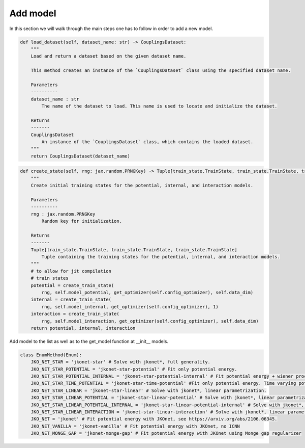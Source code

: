 Add model
====================

In this section we will walk through the main steps one has to follow in order to add a new model.

.. code-block:: python

        def load_dataset(self, dataset_name: str) -> CouplingsDataset:
            """
            Load and return a dataset based on the given dataset name.

            This method creates an instance of the `CouplingsDataset` class using the specified dataset name.

            Parameters
            ----------
            dataset_name : str
                The name of the dataset to load. This name is used to locate and initialize the dataset.

            Returns
            -------
            CouplingsDataset
                An instance of the `CouplingsDataset` class, which contains the loaded dataset.
            """
            return CouplingsDataset(dataset_name)

.. code-block:: python

        def create_state(self, rng: jax.random.PRNGKey) -> Tuple[train_state.TrainState, train_state.TrainState, train_state.TrainState]:
            """
            Create initial training states for the potential, internal, and interaction models.

            Parameters
            ----------
            rng : jax.random.PRNGKey
                Random key for initialization.

            Returns
            -------
            Tuple[train_state.TrainState, train_state.TrainState, train_state.TrainState]
                Tuple containing the training states for the potential, internal, and interaction models.
            """
            # to allow for jit compilation
            # train states
            potential = create_train_state(
                rng, self.model_potential, get_optimizer(self.config_optimizer), self.data_dim)
            internal = create_train_state(
                rng, self.model_internal, get_optimizer(self.config_optimizer), 1)
            interaction = create_train_state(
                rng, self.model_interaction, get_optimizer(self.config_optimizer), self.data_dim)
            return potential, internal, interaction

.. code-block:: python
        def _train_step(
            self,
            state: Tuple[train_state.TrainState, train_state.TrainState, train_state.TrainState],
            xs: jnp.ndarray,
            ys: jnp.ndarray,
            t: jnp.ndarray,
            ws: jnp.ndarray,
            rho: jnp.ndarray,
            rho_grad: jnp.ndarray
        ) -> Tuple[jnp.ndarray, Tuple[train_state.TrainState, train_state.TrainState, train_state.TrainState]]:
            """
            Execute a training step by calculating gradients and updating model parameters.

            Parameters
            ----------
            state : Tuple[train_state.TrainState, train_state.TrainState, train_state.TrainState]
                Training state containing potential, internal, and interaction models.
            xs : jnp.ndarray
                Initial particle distribution.
            ys : jnp.ndarray
                Target particle distribution.
            t : jnp.ndarray
                Time step of the target particle distribution.
            ws : jnp.ndarray
                Weights of the couplings.
            rho : jnp.ndarray
                Density values.
            rho_grad : jnp.ndarray
                Gradient of density values.

            Returns
            -------
            Tuple[jnp.ndarray, Tuple[train_state.TrainState, train_state.TrainState, train_state.TrainState]]
                The loss value and the updated training states.
            """
            potential, internal, interaction = state
            loss, grads = jax.value_and_grad(
                    self.loss, argnums=(0, 1, 2))(
                        potential.params,
                        internal.params,
                        interaction.params,
                        xs, ys, ws, rho, rho_grad)
            potential = potential.apply_gradients(grads=grads[0])
            internal = internal.apply_gradients(grads=grads[1])
            interaction = interaction.apply_gradients(grads=grads[2])

            return loss, (potential, internal, interaction)

Add model to the list as well as to the get_model function at __init__ models.

.. code-block:: python

    class EnumMethod(Enum):
        JKO_NET_STAR = 'jkonet-star' # Solve with jkonet*, full generality.
        JKO_NET_STAR_POTENTIAL = 'jkonet-star-potential' # Fit only potential energy.
        JKO_NET_STAR_POTENTIAL_INTERNAL = 'jkonet-star-potential-internal' # Fit potential energy + wiener process.
        JKO_NET_STAR_TIME_POTENTIAL = 'jkonet-star-time-potential' #Fit only potential energy. Time varying potential.
        JKO_NET_STAR_LINEAR = 'jkonet-star-linear' # Solve with jkonet*, linear parametrization.
        JKO_NET_STAR_LINEAR_POTENTIAL = 'jkonet-star-linear-potential' # Solve with jkonet*, linear parametrization of only the potential and internal energies.
        JKO_NET_STAR_LINEAR_POTENTIAL_INTERNAL = 'jkonet-star-linear-potential-internal' # Solve with jkonet*, linear parametrization of potential and internal energies.
        JKO_NET_STAR_LINEAR_INTERACTION = 'jkonet-star-linear-interaction' # Solve with jkonet*, linear parametrization of interaction energy only.
        JKO_NET = 'jkonet' # Fit potential energy with JKOnet, see https://arxiv.org/abs/2106.06345.
        JKO_NET_VANILLA = 'jkonet-vanilla' # Fit potential energy with JKOnet, no ICNN
        JKO_NET_MONGE_GAP = 'jkonet-monge-gap' # Fit potential energy with JKOnet using Monge gap regularizer


